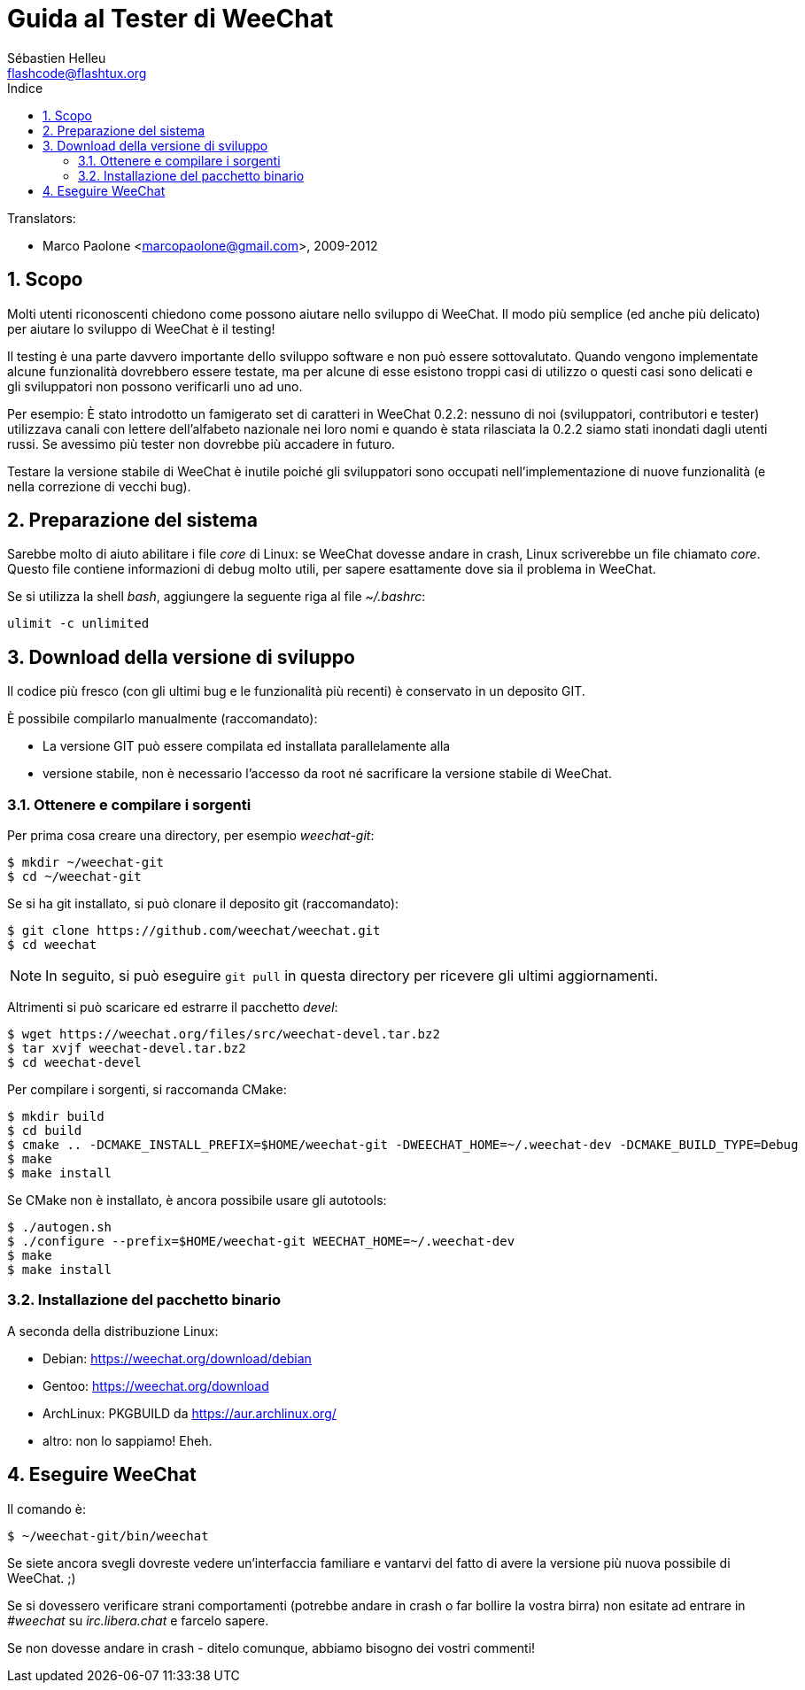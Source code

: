 = Guida al Tester di WeeChat
:author: Sébastien Helleu
:email: flashcode@flashtux.org
:lang: it
:toc: left
:toc-title: Indice
:sectnums:
:docinfo1:


// TRANSLATION MISSING
Translators:

* Marco Paolone <marcopaolone@gmail.com>, 2009-2012


[[purpose]]
== Scopo

Molti utenti riconoscenti chiedono come possono aiutare nello sviluppo
di WeeChat. Il modo più semplice (ed anche più delicato) per aiutare
lo sviluppo di WeeChat è il testing!

Il testing è una parte davvero importante dello sviluppo software e non
può essere sottovalutato. Quando vengono implementate alcune
funzionalità dovrebbero essere testate, ma per alcune di esse esistono
troppi casi di utilizzo o questi casi sono delicati e gli sviluppatori non
possono verificarli uno ad uno.

Per esempio: È stato introdotto un famigerato set di caratteri in WeeChat 0.2.2:
nessuno di noi (sviluppatori, contributori e tester) utilizzava canali con lettere
dell'alfabeto nazionale nei loro nomi e quando è stata rilasciata la 0.2.2 siamo
stati inondati dagli utenti russi. Se avessimo più tester non dovrebbe più
accadere in futuro.

Testare la versione stabile di WeeChat è inutile poiché gli sviluppatori sono
occupati nell'implementazione di nuove funzionalità (e nella correzione di
vecchi bug).


[[prepare_system]]
== Preparazione del sistema

Sarebbe molto di aiuto abilitare i file _core_ di Linux: se WeeChat
dovesse andare in crash, Linux scriverebbe un file chiamato _core_.
Questo file contiene informazioni di debug molto utili, per sapere
esattamente dove sia il problema in WeeChat.

Se si utilizza la shell _bash_, aggiungere la seguente riga al file _~/.bashrc_:

----
ulimit -c unlimited
----


[[download]]
== Download della versione di sviluppo

Il codice più fresco (con gli ultimi bug e le funzionalità più recenti) è
conservato in un deposito GIT.

È possibile compilarlo manualmente (raccomandato):

* La versione GIT può essere compilata ed installata parallelamente alla
* versione stabile, non è necessario l'accesso da root né sacrificare la
  versione stabile di WeeChat.

[[get_sources]]
=== Ottenere e compilare i sorgenti

Per prima cosa creare una directory, per esempio _weechat-git_:

----
$ mkdir ~/weechat-git
$ cd ~/weechat-git
----

Se si ha git installato, si può clonare il deposito git (raccomandato):

----
$ git clone https://github.com/weechat/weechat.git
$ cd weechat
----

[NOTE]
In seguito, si può eseguire `git pull` in questa directory per ricevere gli
ultimi aggiornamenti.

Altrimenti si può scaricare ed estrarre il pacchetto _devel_:

----
$ wget https://weechat.org/files/src/weechat-devel.tar.bz2
$ tar xvjf weechat-devel.tar.bz2
$ cd weechat-devel
----

Per compilare i sorgenti, si raccomanda CMake:

----
$ mkdir build
$ cd build
$ cmake .. -DCMAKE_INSTALL_PREFIX=$HOME/weechat-git -DWEECHAT_HOME=~/.weechat-dev -DCMAKE_BUILD_TYPE=Debug
$ make
$ make install
----

Se CMake non è installato, è ancora possibile usare gli autotools:

----
$ ./autogen.sh
$ ./configure --prefix=$HOME/weechat-git WEECHAT_HOME=~/.weechat-dev
$ make
$ make install
----

[[install_binary_package]]
=== Installazione del pacchetto binario

A seconda della distribuzione Linux:

* Debian: https://weechat.org/download/debian
* Gentoo: https://weechat.org/download
* ArchLinux: PKGBUILD da https://aur.archlinux.org/
* altro: non lo sappiamo! Eheh.


[[run]]
== Eseguire WeeChat

Il comando è:

----
$ ~/weechat-git/bin/weechat
----

Se siete ancora svegli dovreste vedere un'interfaccia familiare e vantarvi del
fatto di avere la versione più nuova possibile di WeeChat. ;)

Se si dovessero verificare strani comportamenti (potrebbe andare in crash
o far bollire la vostra birra) non esitate ad entrare in _#weechat_ su
_irc.libera.chat_ e farcelo sapere.

Se non dovesse andare in crash - ditelo comunque, abbiamo bisogno dei vostri
commenti!
